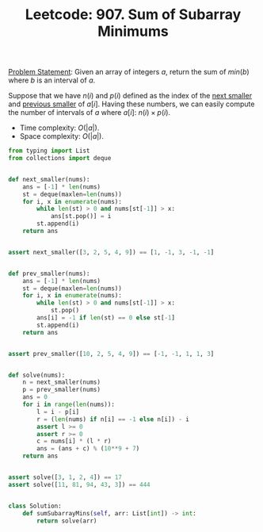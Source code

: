 :PROPERTIES:
:ID:       593E4F24-073D-4528-BDFB-D2CC3D024723
:END:
#+TITLE: Leetcode: 907. Sum of Subarray Minimums

[[https://leetcode.com/problems/sum-of-subarray-minimums/][Problem Statement]]: Given an array of integers $a$, return the sum of $min(b)$ where $b$ is an interval of $a$.

Suppose that we have $n(i)$ and $p(i)$ defined as the index of the [[id:135D43F0-78FA-43E4-821F-509439B633D1][next smaller]] and [[id:C9A1DCE9-FFE5-498A-9A04-07B71ABDEFCD][previous smaller]] of $a[i]$.  Having these numbers, we can easily compute the number of intervals of $a$ where $a[i]$: $n(i) \times p(i)$.

- Time complexity: $O(|a|)$.
- Space complexity: $O(|a|)$.

#+begin_src python
  from typing import List
  from collections import deque


  def next_smaller(nums):
      ans = [-1] * len(nums)
      st = deque(maxlen=len(nums))
      for i, x in enumerate(nums):
          while len(st) > 0 and nums[st[-1]] > x:
              ans[st.pop()] = i
          st.append(i)
      return ans


  assert next_smaller([3, 2, 5, 4, 9]) == [1, -1, 3, -1, -1]


  def prev_smaller(nums):
      ans = [-1] * len(nums)
      st = deque(maxlen=len(nums))
      for i, x in enumerate(nums):
          while len(st) > 0 and nums[st[-1]] > x:
              st.pop()
          ans[i] = -1 if len(st) == 0 else st[-1]
          st.append(i)
      return ans


  assert prev_smaller([10, 2, 5, 4, 9]) == [-1, -1, 1, 1, 3]


  def solve(nums):
      n = next_smaller(nums)
      p = prev_smaller(nums)
      ans = 0
      for i in range(len(nums)):
          l = i - p[i]
          r = (len(nums) if n[i] == -1 else n[i]) - i
          assert l >= 0
          assert r >= 0
          c = nums[i] * (l * r)
          ans = (ans + c) % (10**9 + 7)
      return ans


  assert solve([3, 1, 2, 4]) == 17
  assert solve([11, 81, 94, 43, 3]) == 444


  class Solution:
      def sumSubarrayMins(self, arr: List[int]) -> int:
          return solve(arr)
#+end_src
